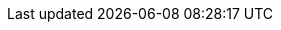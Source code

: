 :app-container-registry: pkg.cerbos.dev
:app-docker-img: {app-container-registry}/containers/cerbos:{app-version}
:app-github-url: https://github.com/cerbos/cerbos
:app-github-download-page: {app-github-url}/releases/tag/v{app-version}
:app-binaries-url: https://cerbos.jfrog.io/artifactory/binaries
:cerbos-openapi-schema: /schema/swagger.json 
